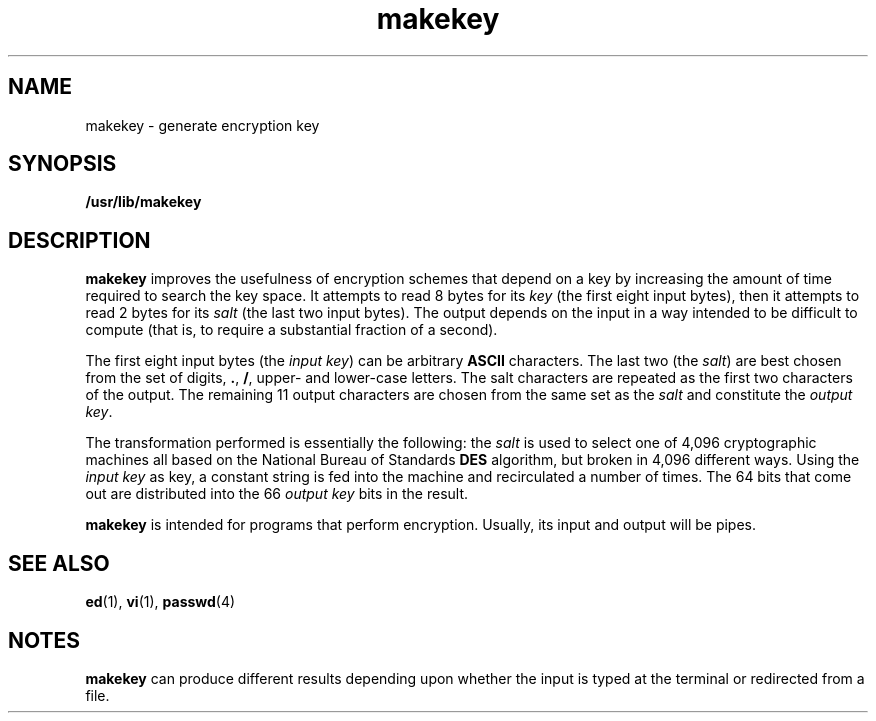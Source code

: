 '\" te
.\" Copyright (c) 2008, Sun Microsystems, Inc.  All Rights Reserved.
.\" Copyright 1989 AT&T
.\" The contents of this file are subject to the terms of the Common Development and Distribution License (the "License").  You may not use this file except in compliance with the License.
.\" You can obtain a copy of the license at usr/src/OPENSOLARIS.LICENSE or http://www.opensolaris.org/os/licensing.  See the License for the specific language governing permissions and limitations under the License.
.\" When distributing Covered Code, include this CDDL HEADER in each file and include the License file at usr/src/OPENSOLARIS.LICENSE.  If applicable, add the following below this CDDL HEADER, with the fields enclosed by brackets "[]" replaced with your own identifying information: Portions Copyright [yyyy] [name of copyright owner]
.TH makekey 1 "3 Mar 2008" "SunOS 5.11" "User Commands"
.SH NAME
makekey \- generate encryption key
.SH SYNOPSIS
.LP
.nf
\fB/usr/lib/makekey\fR
.fi

.SH DESCRIPTION
.sp
.LP
\fBmakekey\fR improves the usefulness of encryption schemes that depend on a key by increasing the amount of time required to search the key space. It attempts to read 8 bytes for its \fIkey\fR (the first eight input bytes), then it attempts to read 2 bytes for its \fIsalt\fR (the last two input bytes). The output depends on the input in a way intended to be difficult to compute (that is, to require a substantial fraction of a second).
.sp
.LP
The first eight input bytes (the \fIinput key\fR) can be arbitrary \fBASCII\fR characters. The last two (the \fIsalt\fR) are best chosen from the set of digits, \fB\&.\fR, \fB/\fR, upper- and lower-case letters. The salt characters are repeated as the first two characters of the output. The remaining 11 output characters are chosen from the same set as the  \fIsalt\fR and constitute the \fIoutput key\fR.
.sp
.LP
The transformation performed is essentially the following: the  \fIsalt\fR is used to select one of 4,096 cryptographic machines all based on the National Bureau of Standards \fBDES\fR algorithm, but broken in 4,096 different ways. Using the \fIinput\fR \fIkey\fR as key, a constant string is fed into the machine and recirculated a number of times. The 64 bits that come out are distributed into the 66 \fIoutput\fR \fIkey\fR bits in the result.
.sp
.LP
\fBmakekey\fR is intended for programs that perform encryption. Usually, its input and output will be pipes.
.SH SEE ALSO
.sp
.LP
\fBed\fR(1), \fBvi\fR(1), \fBpasswd\fR(4)
.SH NOTES
.sp
.LP
\fBmakekey\fR can produce different results depending upon whether the input is typed at the terminal or redirected from a file.
